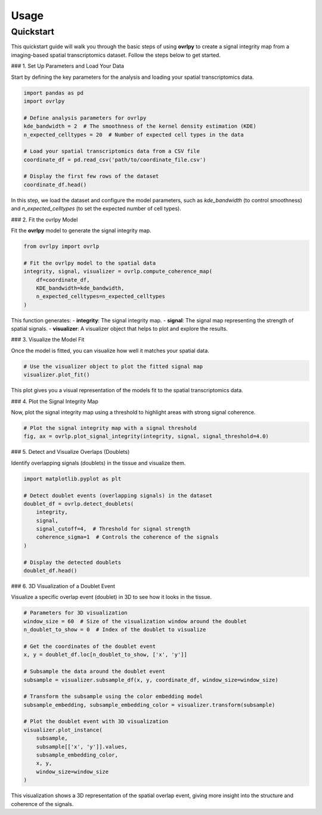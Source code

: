 Usage
=====

Quickstart
----------

This quickstart guide will walk you through the basic steps of using **ovrlpy** to create a signal integrity map from a imaging-based spatial transcriptomics dataset. Follow the steps below to get started.

### 1. Set Up Parameters and Load Your Data

Start by defining the key parameters for the analysis and loading your spatial transcriptomics data.

.. code-block:: python

   import pandas as pd
   import ovrlpy

   # Define analysis parameters for ovrlpy
   kde_bandwidth = 2  # The smoothness of the kernel density estimation (KDE)
   n_expected_celltypes = 20  # Number of expected cell types in the data

   # Load your spatial transcriptomics data from a CSV file
   coordinate_df = pd.read_csv('path/to/coordinate_file.csv')

   # Display the first few rows of the dataset
   coordinate_df.head()

In this step, we load the dataset and configure the model parameters, such as `kde_bandwidth` (to control smoothness) and `n_expected_celltypes` (to set the expected number of cell types).

### 2. Fit the ovrlpy Model

Fit the **ovrlpy** model to generate the signal integrity map.

.. code-block:: python

   from ovrlpy import ovrlp

   # Fit the ovrlpy model to the spatial data
   integrity, signal, visualizer = ovrlp.compute_coherence_map(
       df=coordinate_df,
       KDE_bandwidth=kde_bandwidth,
       n_expected_celltypes=n_expected_celltypes
   )

This function generates:
- **integrity**: The signal integrity map.
- **signal**: The signal map representing the strength of spatial signals.
- **visualizer**: A visualizer object that helps to plot and explore the results.

### 3. Visualize the Model Fit

Once the model is fitted, you can visualize how well it matches your spatial data.

.. code-block:: python

   # Use the visualizer object to plot the fitted signal map
   visualizer.plot_fit()

This plot gives you a visual representation of the models fit to the spatial transcriptomics data.

### 4. Plot the Signal Integrity Map

Now, plot the signal integrity map using a threshold to highlight areas with strong signal coherence.

.. code-block:: python

   # Plot the signal integrity map with a signal threshold
   fig, ax = ovrlp.plot_signal_integrity(integrity, signal, signal_threshold=4.0)


### 5. Detect and Visualize Overlaps (Doublets)

Identify overlapping signals (doublets) in the tissue and visualize them.

.. code-block:: python

   import matplotlib.pyplot as plt

   # Detect doublet events (overlapping signals) in the dataset
   doublet_df = ovrlp.detect_doublets(
       integrity, 
       signal, 
       signal_cutoff=4,  # Threshold for signal strength
       coherence_sigma=1  # Controls the coherence of the signals
   )

   # Display the detected doublets
   doublet_df.head()

### 6. 3D Visualization of a Doublet Event

Visualize a specific overlap event (doublet) in 3D to see how it looks in the tissue.

.. code-block:: python

   # Parameters for 3D visualization
   window_size = 60  # Size of the visualization window around the doublet
   n_doublet_to_show = 0  # Index of the doublet to visualize

   # Get the coordinates of the doublet event
   x, y = doublet_df.loc[n_doublet_to_show, ['x', 'y']]

   # Subsample the data around the doublet event
   subsample = visualizer.subsample_df(x, y, coordinate_df, window_size=window_size)

   # Transform the subsample using the color embedding model
   subsample_embedding, subsample_embedding_color = visualizer.transform(subsample)

   # Plot the doublet event with 3D visualization
   visualizer.plot_instance(
       subsample,
       subsample[['x', 'y']].values,
       subsample_embedding_color,
       x, y,
       window_size=window_size
   )

This visualization shows a 3D representation of the spatial overlap event, giving more insight into the structure and coherence of the signals.

